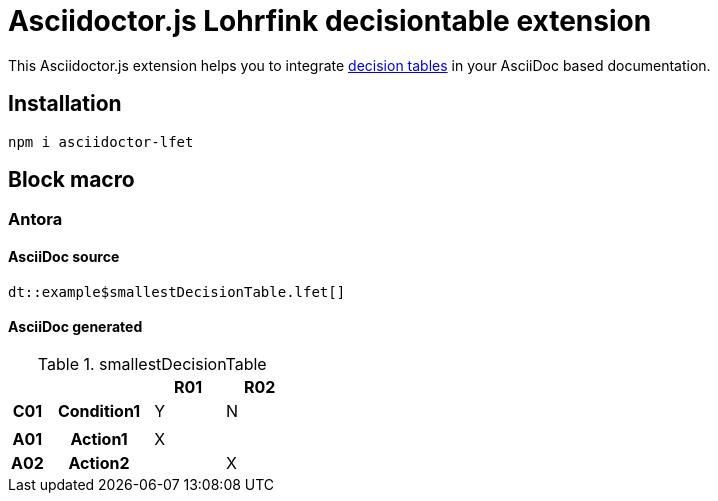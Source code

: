 :icons: font
= Asciidoctor.js Lohrfink decisiontable extension

This Asciidoctor.js extension helps you to integrate https://www.lohrfink.de/de/startseite/[decision tables] in your AsciiDoc based documentation.

== Installation

[source, shell]
----
npm i asciidoctor-lfet
----

== Block macro

=== Antora

==== AsciiDoc source

[source, asciidoc]
----
dt::example$smallestDecisionTable.lfet[]
----

==== AsciiDoc generated
.smallestDecisionTable
[width="100%",options=header,cols="1,3,2,2",frame=none,grid=all]
|====
2+|
^.^|R01
^.^|R02
^.^h|C01
.^h|Condition1
^.^|Y
^.^|N
4+|
^.^h|A01
.^h|Action1
^.^|X
^.^|
^.^h|A02
.^h|Action2
^.^|
^.^|X
|====

